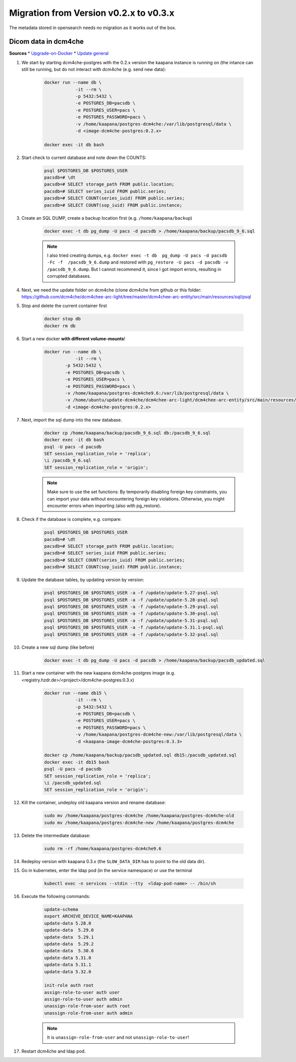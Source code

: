 .. _migration_guide_0.3:

Migration from Version v0.2.x to v0.3.x
***************************************

The metadata stored in opensearch needs no migration as it works out of the box.

Dicom data in dcm4che
---------------------

**Sources**
* `Upgrade-on-Docker <https://github.com/dcm4che/dcm4chee-arc-light/wiki/Upgrade-on-Docker>`_
* `Update general <https://github.com/dcm4che/dcm4chee-arc-light/wiki/Upgrade>`_

#. We start by starting dcm4che-postgres with the 0.2.x version the kaapana instance is running on (the intance can still be running, but do not interact with dcm4che (e.g. send new data):

    .. code-block:: shell

        docker run --name db \
                    -it --rm \
                    -p 5432:5432 \
                    -e POSTGRES_DB=pacsdb \
                    -e POSTGRES_USER=pacs \
                    -e POSTGRES_PASSWORD=pacs \
                    -v /home/kaapana/postgres-dcm4che:/var/lib/postgresql/data \
                    -d <image-dcm4che-postgres:0.2.x>
        
        docker exec -it db bash

#. Start check to current database and note down the COUNTS:

    .. code-block:: shell

        psql $POSTGRES_DB $POSTGRES_USER
        pacsdb=# \dt
        pacsdb=# SELECT storage_path FROM public.location;
        pacsdb=# SELECT series_iuid FROM public.series;
        pacsdb=# SELECT COUNT(series_iuid) FROM public.series;
        pacsdb=# SELECT COUNT(sop_iuid) FROM public.instance;

#. Create an SQL DUMP, create a backup location first (e.g. ``/home/kaapana/backup``)

    .. code-block:: shell

        docker exec -t db pg_dump -U pacs -d pacsdb > /home/kaapana/backup/pacsdb_9_6.sql

    .. note::
        I also tried creating dumps, e.g. ``docker exec -t db  pg_dump -U pacs -d pacsdb -Fc -f  /pacsdb_9_6.dump``  and restored with ``pg_restore -U pacs -d pacsdb -v /pacsdb_9_6.dump``.
        But I cannot recommend it, since I got import errors, resulting in corrupted databases.



#. Next, we need the update folder on dcm4che (clone dcm4che from github or this folder: https://github.com/dcm4che/dcm4chee-arc-light/tree/master/dcm4chee-arc-entity/src/main/resources/sql/psql   

#. Stop and delete the current container first

    .. code-block::

        docker stop db
        docker rm db

#. Start a new docker **with different volume-mounts**!  

    .. code-block:: shell 

        docker run --name db \
                    -it --rm \
                -p 5432:5432 \
                -e POSTGRES_DB=pacsdb \
                -e POSTGRES_USER=pacs \
                -e POSTGRES_PASSWORD=pacs \
                -v /home/kaapana/postgres-dcm4che9.6:/var/lib/postgresql/data \
                -v /home/ubuntu/update-dcm4che/dcm4chee-arc-light/dcm4chee-arc-entity/src/main/resources/sql/psql:/update \
                -d <image-dcm4che-postgres:0.2.x>

#. Next, import the sql dump into the new database.

    .. code-block:: shell

        docker cp /home/kaapana/backup/pacsdb_9_6.sql db:/pacsdb_9_6.sql
        docker exec -it db bash
        psql -U pacs -d pacsdb
        SET session_replication_role = 'replica';
        \i /pacsdb_9_6.sql
        SET session_replication_role = 'origin';

    .. note::

        Make sure to use the set functions: By temporarily disabling foreign key constraints, you can import your data without encountering foreign key violations. 
        Otherwise, you might encounter errors when importing (also with pg_restore).

#. Check if the database is complete, e.g. compare:

    .. code-block:: shell

        psql $POSTGRES_DB $POSTGRES_USER
        pacsdb=# \dt
        pacsdb=# SELECT storage_path FROM public.location;
        pacsdb=# SELECT series_iuid FROM public.series;
        pacsdb=# SELECT COUNT(series_iuid) FROM public.series;
        pacsdb=# SELECT COUNT(sop_iuid) FROM public.instance;

#. Update the database tables, by updating version by version:

    .. code-block:: shell

        psql $POSTGRES_DB $POSTGRES_USER -a -f /update/update-5.27-psql.sql
        psql $POSTGRES_DB $POSTGRES_USER -a -f /update/update-5.28-psql.sql
        psql $POSTGRES_DB $POSTGRES_USER -a -f /update/update-5.29-psql.sql
        psql $POSTGRES_DB $POSTGRES_USER -a -f /update/update-5.30-psql.sql
        psql $POSTGRES_DB $POSTGRES_USER -a -f /update/update-5.31-psql.sql
        psql $POSTGRES_DB $POSTGRES_USER -a -f /update/update-5.31.1-psql.sql
        psql $POSTGRES_DB $POSTGRES_USER -a -f /update/update-5.32-psql.sql

#. Create a new sql dump (like before)

    .. code-block:: shell

        docker exec -t db pg_dump -U pacs -d pacsdb > /home/kaapana/backup/pacsdb_updated.sql

#. Start a new container with the new kaapana dcm4che-postgres image (e.g. <registry.hzdr.de>/<project>/dcm4che-postgres:0.3.x)

    .. code-block:: shell

        docker run --name db15 \
                    -it --rm \
                    -p 5432:5432 \
                    -e POSTGRES_DB=pacsdb \
                    -e POSTGRES_USER=pacs \
                    -e POSTGRES_PASSWORD=pacs \
                    -v /home/kaapana/postgres-dcm4che-new:/var/lib/postgresql/data \
                    -d <kaapana-image-dcm4che-postgres:0.3.3>

        docker cp /home/kaapana/backup/pacsdb_updated.sql db15:/pacsdb_updated.sql
        docker exec -it db15 bash
        psql -U pacs -d pacsdb
        SET session_replication_role = 'replica';
        \i /pacsdb_updated.sql
        SET session_replication_role = 'origin';

#. Kill the container, undeploy old kaapana version and rename database:

    .. code-block:: shell

        sudo mv /home/kaapana/postgres-dcm4che /home/kaapana/postgres-dcm4che-old
        sudo mv /home/kaapana/postgres-dcm4che-new /home/kaapana/postgres-dcm4che

#. Delete the intermediate database:

    .. code-block:: shell

        sudo rm -rf /home/kaapana/postgres-dcm4che9.6

#. Redeploy version with kaapana 0.3.x (the ``SLOW_DATA_DIR`` has to point to the old data dir).

#. Go in kubernetes, enter the ldap pod (in the service namespace) or use the terminal 

    .. code-block:: shell

        kubectl exec -n services --stdin --tty  <ldap-pod-name> -- /bin/sh

#. Execute the following commands:

    .. code-block:: shell

        update-schema
        export ARCHIVE_DEVICE_NAME=KAAPANA
        update-data 5.28.0
        update-data  5.29.0                      
        update-data  5.29.1                  
        update-data  5.29.2                             
        update-data  5.30.0   
        update-data 5.31.0          
        update-data 5.31.1
        update-data 5.32.0

        init-role auth root
        assign-role-to-user auth user
        assign-role-to-user auth admin
        unassign-role-from-user auth root
        unassign-role-from-user auth admin
        
    .. note::        

        It is ``unassign-role-from-user`` and not ``unassign-role-to-user``!

#. Restart dcm4che and ldap pod.